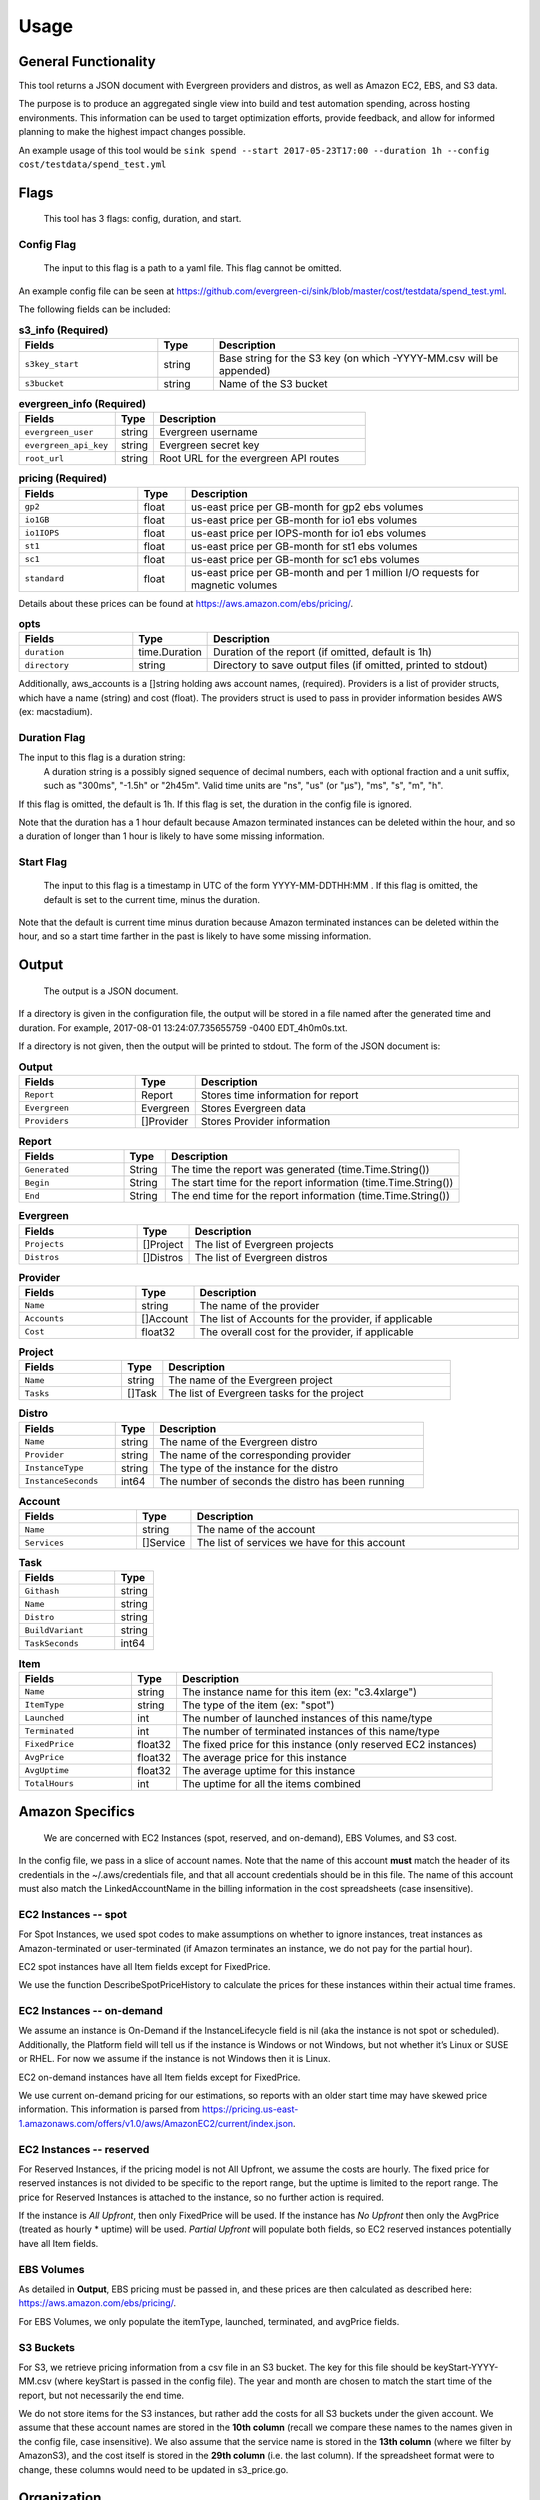 =====
Usage
=====

General Functionality
=====================

This tool returns a JSON document with Evergreen providers and distros,
as well as Amazon EC2, EBS, and S3 data.

The purpose is to produce an aggregated single view into build and test automation spending, across hosting environments. This information can be used to target optimization efforts, provide feedback, and allow for informed planning to make the highest impact changes possible.

An example usage of this tool would be ``sink spend --start 2017-05-23T17:00 --duration 1h --config cost/testdata/spend_test.yml``


Flags
=====

 This tool has 3 flags: config, duration, and start.

Config Flag
-----------

 The input to this flag is a path to a yaml file. This flag cannot be omitted.

An example config file can be seen at https://github.com/evergreen-ci/sink/blob/master/cost/testdata/spend_test.yml.

The following fields can be included:


.. list-table:: **s3_info (Required)**
   :widths: 25 10 55
   :header-rows: 1

   * - Fields
     - Type
     - Description
   * - ``s3key_start``
     - string
     - Base string for the S3 key (on which -YYYY-MM.csv will be appended)
   * - ``s3bucket``
     - string
     - Name of the S3 bucket


.. list-table:: **evergreen_info (Required)**
    :widths: 25 10 55
    :header-rows: 1

    * - Fields
      - Type
      - Description
    * - ``evergreen_user``
      - string
      - Evergreen username
    * - ``evergreen_api_key``
      - string
      - Evergreen secret key
    * - ``root_url``
      - string
      - Root URL for the evergreen API routes


.. list-table:: **pricing (Required)**
    :widths: 25 10 70
    :header-rows: 1

    * - Fields
      - Type
      - Description
    * - ``gp2``
      - float
      - us-east price per GB-month for gp2 ebs volumes
    * - ``io1GB``
      - float
      - us-east price per GB-month for io1 ebs volumes
    * - ``io1IOPS``
      - float
      - us-east price per IOPS-month for io1 ebs volumes
    * - ``st1``
      - float
      - us-east price per GB-month for st1 ebs volumes
    * - ``sc1``
      - float
      - us-east price per GB-month for sc1 ebs volumes
    * - ``standard``
      - float
      - us-east price per GB-month and per 1 million I/O requests for magnetic volumes

Details about these prices can be found at https://aws.amazon.com/ebs/pricing/.

.. list-table:: **opts**
   :widths: 25 10 70
   :header-rows: 1

   * - Fields
     - Type
     - Description
   * - ``duration``
     - time.Duration
     - Duration of the report (if omitted, default is 1h)
   * - ``directory``
     - string
     - Directory to save output files (if omitted, printed to stdout)

Additionally, aws_accounts is a []string holding aws account names, (required).
Providers is a list of provider structs, which have a name (string) and cost (float).
The providers struct is used to pass in provider information besides AWS (ex: macstadium).


Duration Flag
--------------

The input to this flag is a duration string:
 A duration string is a possibly signed sequence of decimal numbers, each with optional fraction and a unit suffix, such as
 "300ms", "-1.5h" or "2h45m". Valid time units are "ns", "us" (or "µs"), "ms", "s", "m", "h".

If this flag is omitted, the default is 1h.
If this flag is set, the duration in the config file is ignored.

Note that the duration has a 1 hour default because Amazon terminated instances can be deleted within the hour, and so a duration of longer than 1 hour is likely to have some missing information.

Start Flag
----------

 The input to this flag is a timestamp in UTC of the form YYYY-MM-DDTHH:MM .
 If this flag is omitted, the default is set to the current time, minus the duration.

Note that the default is current time minus duration because Amazon terminated instances can be deleted within the hour, and so a start time farther in the past is likely to have some missing information.


Output
======

 The output is a JSON document.

If a directory is given in the configuration file, the output will be stored in a file named after the generated time and duration.
For example, 2017-08-01 13:24:07.735655759 -0400 EDT_4h0m0s.txt.

If a directory is not given, then the output will be printed to stdout.
The form of the JSON document is:

.. list-table:: **Output**
   :widths: 25 10 70
   :header-rows: 1

   * - Fields
     - Type
     - Description
   * - ``Report``
     - Report
     - Stores time information for report
   * - ``Evergreen``
     - Evergreen
     - Stores Evergreen data
   * - ``Providers``
     - []Provider
     - Stores Provider information

.. list-table:: **Report**
   :widths: 25 10 70
   :header-rows: 1

   * - Fields
     - Type
     - Description
   * - ``Generated``
     - String
     - The time the report was generated (time.Time.String())
   * - ``Begin``
     - String
     - The start time for the report information (time.Time.String())
   * - ``End``
     - String
     - The end time for the report information (time.Time.String())

.. list-table:: **Evergreen**
   :widths: 25 10 70
   :header-rows: 1

   * - Fields
     - Type
     - Description
   * - ``Projects``
     - []Project
     - The list of Evergreen projects
   * - ``Distros``
     - []Distros
     - The list of Evergreen distros

.. list-table:: **Provider**
   :widths: 25 10 70
   :header-rows: 1

   * - Fields
     - Type
     - Description
   * - ``Name``
     - string
     - The name of the provider
   * - ``Accounts``
     - []Account
     - The list of Accounts for the provider, if applicable
   * - ``Cost``
     - float32
     - The overall cost for the provider, if applicable

.. list-table:: **Project**
   :widths: 25 10 70
   :header-rows: 1

   * - Fields
     - Type
     - Description
   * - ``Name``
     - string
     - The name of the Evergreen project
   * - ``Tasks``
     - []Task
     - The list of Evergreen tasks for the project

.. list-table:: **Distro**
   :widths: 25 10 70
   :header-rows: 1

   * - Fields
     - Type
     - Description
   * - ``Name``
     - string
     - The name of the Evergreen distro
   * - ``Provider``
     - string
     - The name of the corresponding provider
   * - ``InstanceType``
     - string
     - The type of the instance for the distro
   * - ``InstanceSeconds``
     - int64
     - The number of seconds the distro has been running

.. list-table:: **Account**
   :widths: 25 10 70
   :header-rows: 1

   * - Fields
     - Type
     - Description
   * - ``Name``
     - string
     - The name of the account
   * - ``Services``
     - []Service
     - The list of services we have for this account

.. list-table:: **Task**
   :widths: 25 10
   :header-rows: 1

   * - Fields
     - Type
   * - ``Githash``
     - string
   * - ``Name``
     - string
   * - ``Distro``
     - string
   * - ``BuildVariant``
     - string
   * - ``TaskSeconds``
     - int64

.. list-table:: **Item**
   :widths: 25 10 70
   :header-rows: 1

   * - Fields
     - Type
     - Description
   * - ``Name``
     - string
     - The instance name for this item (ex: "c3.4xlarge")
   * - ``ItemType``
     - string
     - The type of the item (ex: "spot")
   * - ``Launched``
     - int
     - The number of launched instances of this name/type
   * - ``Terminated``
     - int
     - The number of terminated instances of this name/type
   * - ``FixedPrice``
     - float32
     - The fixed price for this instance (only reserved EC2 instances)
   * - ``AvgPrice``
     - float32
     - The average price for this instance
   * - ``AvgUptime``
     - float32
     - The average uptime for this instance
   * - ``TotalHours``
     - int
     - The uptime for all the items combined


Amazon Specifics
================
 We are concerned with EC2 Instances (spot, reserved, and on-demand), EBS Volumes, and S3 cost.

In the config file, we pass in a slice of account names. Note that the name of this account **must** match the header of its credentials in the ~/.aws/credentials file, and that all account credentials should be in this file. The name of this account must also match the LinkedAccountName in the billing information in the cost spreadsheets (case insensitive).

EC2 Instances -- spot
---------------------
For Spot Instances, we used spot codes to make assumptions on whether to ignore instances, treat instances as Amazon-terminated or user-terminated (if Amazon terminates an instance, we do not pay for the partial hour).

EC2 spot instances have all Item fields except for FixedPrice.

We use the function DescribeSpotPriceHistory to calculate the prices for these instances within their actual time frames.

EC2 Instances -- on-demand
--------------------------
We assume an instance is On-Demand if the InstanceLifecycle field is nil (aka the instance is not spot or scheduled). Additionally, the Platform field will tell us if the instance is Windows or not Windows, but not whether it’s Linux or SUSE or RHEL. For now we assume if the instance is not Windows then it is Linux.

EC2 on-demand instances have all Item fields except for FixedPrice.

We use current on-demand pricing for our estimations, so reports with an older start time may have skewed price information. This information is parsed from https://pricing.us-east-1.amazonaws.com/offers/v1.0/aws/AmazonEC2/current/index.json.

EC2 Instances -- reserved
-------------------------
For Reserved Instances, if the pricing model is not All Upfront, we assume the costs are hourly. The fixed price for reserved instances is not divided to be specific to the report range, but the uptime is limited to the report range. The price for Reserved Instances is attached to the instance, so no further action is required.

If the instance is *All Upfront*, then only FixedPrice will be used. If the instance has *No Upfront* then only the AvgPrice (treated as hourly * uptime) will be used. *Partial Upfront* will populate both fields, so EC2 reserved instances potentially have all Item fields.

EBS Volumes
-------------
As detailed in **Output**, EBS pricing must be passed in, and these prices are then calculated as described here:
https://aws.amazon.com/ebs/pricing/.

For EBS Volumes, we only populate the itemType, launched, terminated, and avgPrice fields.

S3 Buckets
----------
For S3, we retrieve pricing information from a csv file in an S3 bucket. The key for this file should be
keyStart-YYYY-MM.csv (where keyStart is passed in the config file). The year and month are chosen to match the start time of the report, but not necessarily the end time.

We do not store items for the S3 instances, but rather add the costs for all S3 buckets under the given account.
We assume that these account names are stored in the **10th column** (recall we compare these names to the names given in the config file, case insensitive). We also assume that the service name is stored in the **13th column** (where we filter by AmazonS3), and the cost itself is stored in the **29th column** (i.e. the last column). If the spreadsheet format were to change, these columns would need to be updated in s3_price.go.


Organization
============

amazon
------
 This package contains methods and structs used for retrieving cost information from Amazon services.

Functions used for getting EC2 pages are located in client.go, as well as functions for getting EBS volumes.
Functions specifically dealing with EBS pricing, on-demand EC2 pricing, spot EC2 pricing, and S3 pricing are sorted into their own files withing this package. Note that the function in s3_price.go which retrieves prices is called directly from cost/spend.go, *not* from client.go.

evergreen
---------
 This package contains methods and structs used for retrieving project and distro information from Evergreen.

Functions which can call the API routes are in client.go, none of which are public. However distros.go and packages.go use those functions to deal with distro and package cost information, respectively, and public functions are available here.

cost
----
 This package contains functions that collects both Amazon and Evergreen cost information.

The structs for the report (detailed above in **Output**) are located in model.go. The structs for the configuration file (detailed above in the **Config** flag section) are located in config.go.
In evergreen_spend.go, the data structures returned from the functions in the evergreen package are reorganized into the relevant structs in the cost package.
In spend.go, the data structures returned from the functions in the amazon package are reorganized into the relevant structs in the cost package. The ``CreateReport`` function takes both the amazon and evergreen information, as well as additional provider information from the configuration file, and returns the ``Output`` struct. The ``Print`` method on ``*Output`` prints the report to either stdout, or to a file in the given directory. These functions are called directly in operations.
Additionally, a sample yaml file for the configuration file is available in testdata/spend_test.yml.

operations
----------
 The relevant file in this package is spend.go, where the tool itself is defined.

In this file, we verify that a configuration file exists, the EBS Pricing struct exists, S3Info is non-empty (specifically bucket and keyStart), EvergreenInfo is non-empty (specifically that it has a user, key, and rootURL), and that there is at least one account in the Accounts slice. Note that the specific validation functions are in their respective packages (amazon/evergreen).

sink.go
--------
 The configuration file information is stored in the appServicesCache in sink.go, as the spendConfig field.

The functions setSpendConfig and getSpendConfig keep the appServicesCache updated with the current configuration file, and retrieves the information from here.
